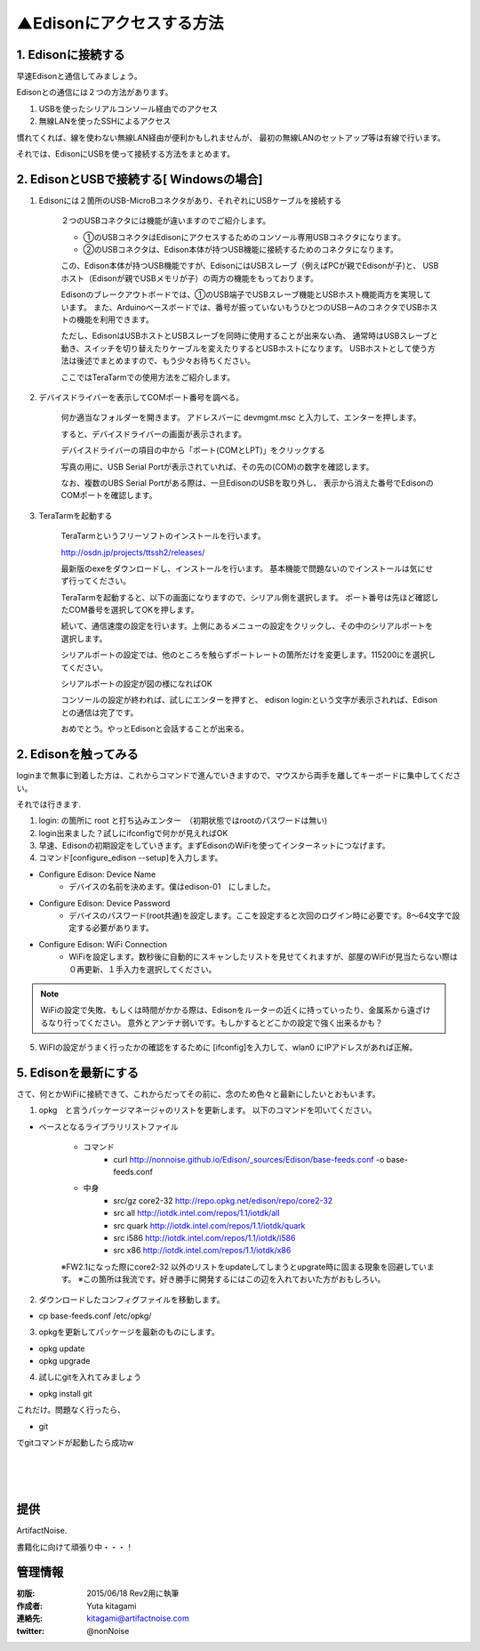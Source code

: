 
===========================================================
▲Edisonにアクセスする方法
===========================================================

.. image:: ../img/intel.web.480.270.jpg
	:scale: 40%
	:target: http://www.intel.com/content/www/us/en/do-it-yourself/maker.html

.. image:: ../img/Edison11.JPG
	:scale: 50%

.. image:: ../img/EA05.JPG
	:scale: 30%

.. image:: ../img/Edison_top_view.png
	:scale: 30%


1. Edisonに接続する
-----------------------------------------

早速Edisonと通信してみましょう。

Edisonとの通信には２つの方法があります。

1) USBを使ったシリアルコンソール経由でのアクセス

2) 無線LANを使ったSSHによるアクセス

慣れてくれば、線を使わない無線LAN経由が便利かもしれませんが、
最初の無線LANのセットアップ等は有線で行います。


それでは、EdisonにUSBを使って接続する方法をまとめます。

2. EdisonとUSBで接続する[ Windowsの場合]
-----------------------------------------

1) Edisonには２箇所のUSB-MicroBコネクタがあり、それぞれにUSBケーブルを接続する

	.. image:: img/Edison-USBSetup01.JPG
	.. image:: img/Edison-USBSetup02.JPG

	２つのUSBコネクタには機能が違いますのでご紹介します。

	- ①のUSBコネクタはEdisonにアクセスするためのコンソール専用USBコネクタになります。

	- ②のUSBコネクタは、Edison本体が持つUSB機能に接続するためのコネクタになります。

	この、Edison本体が持つUSB機能ですが、EdisonにはUSBスレーブ（例えばPCが親でEdisonが子)と、
	USBホスト（Edisonが親でUSBメモリが子）の両方の機能をもっております。

	Edisonのブレークアウトボードでは、①のUSB端子でUSBスレーブ機能とUSBホスト機能両方を実現しています。
	また、Arduinoベースボードでは、番号が振っていないもうひとつのUSBーAのコネクタでUSBホストの機能を利用できます。

	ただし、EdisonはUSBホストとUSBスレーブを同時に使用することが出来ない為、
	通常時はUSBスレーブと動き、スイッチを切り替えたりケーブルを変えたりするとUSBホストになります。
	USBホストとして使う方法は後述でまとめますので、もう少々お待ちください。

	ここではTeraTarmでの使用方法をご紹介します。

2) デバイスドライバーを表示してCOMポート番号を調べる。

	何か適当なフォルダーを開きます。 アドレスバーに devmgmt.msc と入力して、エンターを押します。

	.. image:: img/Edison-USBSetup03.JPG

	すると、デバイスドライバーの画面が表示されます。

	.. image:: img/Edison-USBSetup04.JPG

	デバイスドライバーの項目の中から「ポート(COMとLPT)」をクリックする

	写真の用に、USB Serial Portが表示されていれば、その先の(COM)の数字を確認します。

	.. image:: img/Edison-USBSetup05.JPG

	なお、複数のUBS Serial Portがある際は、一旦EdisonのUSBを取り外し、
	表示から消えた番号でEdisonのCOMポートを確認します。

3) TeraTarmを起動する

	TeraTarmというフリーソフトのインストールを行います。

	http://osdn.jp/projects/ttssh2/releases/

	最新版のexeをダウンロードし、インストールを行います。
	基本機能で問題ないのでインストールは気にせず行ってください。

	TeraTarmを起動すると、以下の画面になりますので、シリアル側を選択します。
	ポート番号は先ほど確認したCOM番号を選択してOKを押します。

	.. image:: screen/tera02.png

	続いて、通信速度の設定を行います。上側にあるメニューの設定をクリックし、その中のシリアルポートを選択します。

	.. image:: screen/tera03.png

	シリアルポートの設定では、他のところを触らずポートレートの箇所だけを変更します。115200にを選択してください。

	.. image:: screen/tera04.png

	シリアルポートの設定が図の様になればOK

	.. image:: screen/tera05.png

	コンソールの設定が終われば、試しにエンターを押すと、
	edison login:という文字が表示されれば、Edisonとの通信は完了です。

	.. image:: screen/tera07.png

	おめでとう。やっとEdisonと会話することが出来る。



2. Edisonを触ってみる
-----------------------------------------

loginまで無事に到着した方は、これからコマンドで進んでいきますので、マウスから両手を離してキーボードに集中してください。

それでは行きます.

(1) login: の箇所に root と打ち込みエンター　（初期状態ではrootのパスワードは無い)

(2) login出来ました？試しにifconfigで何かが見えればOK

(3) 早速、Edisonの初期設定をしていきます。まずEdisonのWiFiを使ってインターネットにつなげます。

(4) コマンド[configure_edison --setup]を入力します。

- Configure Edison: Device Name
	- デバイスの名前を決めます。僕はedison-01　にしました。

- Configure Edison: Device Password
	- デバイスのパスワード(root共通)を設定します。ここを設定すると次回のログイン時に必要です。8～64文字で設定する必要があります。

- Configure Edison: WiFi Connection
	- WiFiを設定します。数秒後に自動的にスキャンしたリストを見せてくれますが、部屋のWiFiが見当たらない際は０再更新、１手入力を選択してください。

.. note::

	WiFiの設定で失敗、もしくは時間がかかる際は、Edisonをルーターの近くに持っていったり、金属系から遠ざけるなり行ってください。
	意外とアンテナ弱いです。もしかするとどこかの設定で強く出来るかも？


(5) WiFIの設定がうまく行ったかの確認をするために [ifconfig]を入力して、wlan0 にIPアドレスがあれば正解。


5. Edisonを最新にする
-----------------------------------------

さて、何とかWiFiに接続できて、これからだってその前に、念のため色々と最新にしたいとおもいます。


(1) opkg　と言うパッケージマネージャのリストを更新します。 以下のコマンドを叩いてください。


- ベースとなるライブラリリストファイル

	- コマンド
		- curl http://nonnoise.github.io/Edison/_sources/Edison/base-feeds.conf -o base-feeds.conf
	- 中身
		- src/gz core2-32 http://repo.opkg.net/edison/repo/core2-32
		- src all     http://iotdk.intel.com/repos/1.1/iotdk/all
		- src quark   http://iotdk.intel.com/repos/1.1/iotdk/quark
		- src i586    http://iotdk.intel.com/repos/1.1/iotdk/i586
		- src x86     http://iotdk.intel.com/repos/1.1/iotdk/x86


	※FW2.1になった際にcore2-32 以外のリストをupdateしてしまうとupgrate時に固まる現象を回避しています。
	※この箇所は我流です。好き勝手に開発するにはこの辺を入れておいた方がおもしろい。

(2) ダウンロードしたコンフィグファイルを移動します。

- cp base-feeds.conf /etc/opkg/

(3) opkgを更新してパッケージを最新のものにします。

- opkg update
- opkg upgrade

(4) 試しにgitを入れてみましょう

- opkg install git

これだけ。問題なく行ったら、

- git

でgitコマンドが起動したら成功w


|

|

|





提供
--------------------------------

ArtifactNoise.

.. image:: ../img/ANlogoMark02.png
	:alt: ArtifactNoise
	:scale: 40%
	:target: http://artifactnoise.com


書籍化に向けて頑張り中・・・！

管理情報
------------------------------------------------

:初版: 2015/06/18 Rev2用に執筆

:作成者: Yuta kitagami
:連絡先: kitagami@artifactnoise.com
:twitter: @nonNoise

